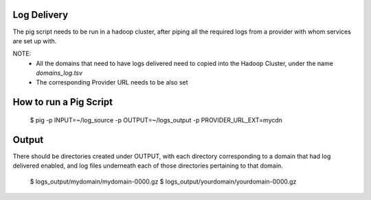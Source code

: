 Log Delivery
============

The pig script needs to be run in a hadoop cluster, after piping all the required logs from a provider with whom services are set up with.

NOTE: 
    * All the domains that need to have logs delivered need to copied into the Hadoop Cluster, under the name `domains_log.tsv`
    * The corresponding Provider URL needs to be also set

How to run a Pig Script
=======================

    $ pig -p INPUT=~/log_source -p OUTPUT=~/logs_output -p PROVIDER_URL_EXT=mycdn


Output
======

There should be directories created under OUTPUT, with each directory corresponding to a domain that had log delivered enabled, and log files underneath each of those directories pertaining to that domain.

    $ logs_output/mydomain/mydomain-0000.gz
    $ logs_output/yourdomain/yourdomain-0000.gz
